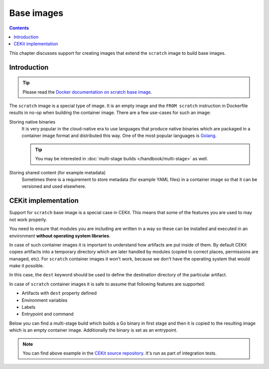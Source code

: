 Base images
===============================

.. contents::
    :backlinks: none

This chapter discusses support for creating images that extend the ``scratch`` image
to build base images.

Introduction
---------------------------------

.. tip::
    Please read the
    `Docker documentation on scratch base image <https://docs.docker.com/develop/develop-images/baseimages/#create-a-simple-parent-image-using-scratch>`__.

The ``scratch`` image is a special type of image. It is an empty image and the ``FROM scratch``
instruction in Dockerfile results in no-op when building the container image. There are a few
use-cases for such an image:

Storing native binaries
    It is very popular in the cloud-native era to use languages that produce native binaries
    which are packaged in a container image format and distributed this way. One of the most
    popular languages is `Golang <https://golang.org/>`_.

    .. tip::
        You may be interested in :doc:`multi-stage builds </handbook/multi-stage>` as well.
Storing shared content (for example metadata)
    Sometimes there is a requirement to store metadata (for example YAML files)
    in a container image so that it can be versioned and used elsewhere.

CEKit implementation
-----------------------

Support for ``scratch`` base image is a special case in CEKit. This means that some of the features
you are used to may not work properly.

You need to ensure that modules you are including are written in a way so these can be installed
and executed in an environment **without operating system libraries**.

In case of such container images it is important to understand how artifacts are
put inside of them. By default CEKit copies artifacts into a temporary directory which
are later handled by modules (copied to correct places, permissions are managed, etc).
For ``scratch`` container images it won't work, because we don't have the operating
system that would make it possible.

In this case, the ``dest`` keyword should be used to define the destination directory
of the particular artifact.

.. code-block:: yaml
    :caption: image.yaml
    :emphasize-lines: 3,19,22,28

    name: "cekit-scratch"
    version: "1.0.0"
    from: "scratch"
    description: "Minimal scratch example"

    labels:
        - name: "io.cekit.test"
          value: "This is a CEKit test label"

    envs:
        - name: "CEKIT_TEST"
          value: "test"

    artifacts:
        # Both files will be added to a /files directory in the container image
        # The /files directory itself will be created
        - name: "file1"
          path: metadata/test-file.txt
          dest: /files/
        - name: "file2"
          path: metadata/other.txt
          dest: /files/

        # Whole 'metadata' directory (path relative to image descriptor) will be copied to
        # the container and placed in /target directory
        - name: "dir"
          path: metadata
          dest: /target

In case of ``scratch`` container images it is safe to assume that following features are supported:

* Artifacts with ``dest`` property defined
* Environment variables
* Labels
* Entrypoint and command

Below you can find a multi-stage build which builds a Go binary in first stage and then it is
copied to the resulting image which is an empty container image. Additionally the binary is set as
an entrypoint.

.. code-block:: yaml
    :caption: image.yaml

    - name: builder
      version: 1.0.0
      from: golang:1.7.3

      modules:
        repositories:
          - path: modules

        install:
          # Module required to build the application
          - name: build

    - name: some/app
      version: 12
      from: scratch
      description: Our application

      artifacts:
        - name: application
          # Name of the image from where the binary will be copied
          image: builder
          # Path where the binary can be found in the 'builder' image
          path: /tmp/scripts/build/hello-world
          # Target file name of the artifact
          target: entrypoint
          # Destination directory in the image
          dest: /bin

      run:
        entrypoint: ["/bin/entrypoint"]

.. note::
    You can find above example in the `CEKit source repository <https://github.com/cekit/cekit/tree/develop/tests/images/multi-stage-scratch>`_. It's run as part of integration tests.
